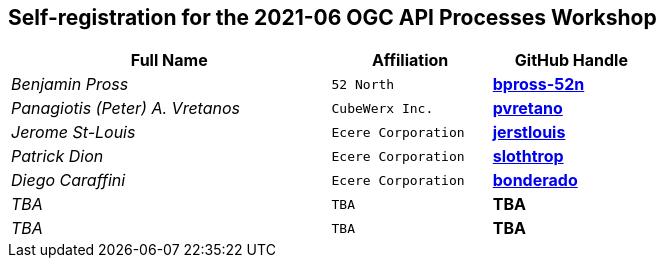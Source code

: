 
== Self-registration for the 2021-06 OGC API Processes Workshop

[cols="50e,^25m,>25s",width="75%",options="header",align="center"]
|===
|Full Name | Affiliation | GitHub Handle

| Benjamin Pross
| 52 North
| https://github.com/bpross-52n[bpross-52n]

| Panagiotis (Peter) A. Vretanos
| CubeWerx Inc.
| https://github.com/pvretano[pvretano]

| Jerome St-Louis
| Ecere Corporation
| https://github.com/jerstlouis[jerstlouis]

| Patrick Dion
| Ecere Corporation
| https://github.com/slothtrop[slothtrop]

| Diego Caraffini
| Ecere Corporation
| https://github.com/bonderado[bonderado]

| TBA
| TBA
| TBA

| TBA
| TBA
| TBA

|===
